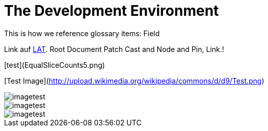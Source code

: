 = The Development Environment

This is how we reference glossary items: Field

Link auf <<language.adoc#Looking at Things,LAT>>. Root Document Patch Cast and Node and Pin, Link.!


[test](EqualSliceCounts5.png) 

[Test Image](http://upload.wikimedia.org/wikipedia/commons/d/d9/Test.png)

image::_root-NABLA_2014.02.09-21.32.01.png[imagetest]
image::50-patch.png[imagetest]
image::/images/jo.png[imagetest]


